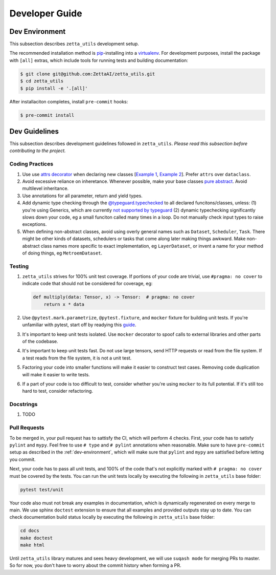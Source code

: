===============
Developer Guide
===============

.. _dev-environment:

Dev Environment
---------------

This subsection describes ``zetta_utils`` development setup.

The recommended installation method is `pip <https://pip.pypa.io/en/stable/>`_-installing into a `virtualenv <https://hynek.me/articles/virtualenv-lives/>`_. For development purposes, install the package with ``[all]`` extras, which include tools for running tests and building documentation:

.. code-block:: console

   $ git clone git@github.com:ZettaAI/zetta_utils.git
   $ cd zetta_utils
   $ pip install -e '.[all]'

After installaciton completes, install ``pre-commit`` hooks:

.. code-block:: console

   $ pre-commit install



Dev Guidelines
--------------

This subsection describes development guidelines followed in ``zetta_utils``.
*Please read this subsection before contributing to the project.*

Coding Practices
~~~~~~~~~~~~~~~~
1. Use use `attrs decorator <https://www.attrs.org/en/stable/index.html>`_ when declaring new classes
   [`Example 1 <https://github.com/ZettaAI/zetta_utils/blob/main/zetta_utils/bbox.py>`_,
   `Example 2 <https://github.com/ZettaAI/zetta_utils/blob/main/zetta_utils/training/datasets/layer_dataset.py>`_].
   Prefer ``attrs`` over ``dataclass``.

2. Avoid excessive reliance on inheretance. Whenever possible, make your base classes
   `pure abstract <https://en.wikibooks.org/wiki/C%2B%2B_Programming/Classes/Abstract_Classes/Pure_Abstract_Classes>`_.
   Avoid multilevel inheritance.

3. Use annotations for all parameter, return and yield types.

4. Add dynamic type checking through the `@typeguard.typechecked <https://typeguard.readthedocs.io/en/latest/>`_ to all
   declared funcitons/classes, unless: (1) you're using Generics, which are currently `not supported by typeguard <https://github.com/agronholm/typeguard/issues/139>`_ (2) dynamic typechecking significantly slows down your code, eg a small funciton called many times in a loop.
   Do not manually check input types to raise exceptions.

5. When defining non-abstract classes, avoid using overly general names such as ``Dataset``, ``Scheduler``, ``Task``.
   There might be other kinds of datasets, schedulers or tasks that come along later making things awkward.
   Make non-abstract class names more specific to exact implementation, eg ``LayerDataset``, or invent a name for your
   method of doing things, eg ``MetroemDataset``.

Testing
~~~~~~~

1. ``zetta_utils`` strives for 100% unit test coverage. If portions of your code are trivial, use ``#pragma: no cover`` to indicate
   code that should not be considered for coverage, eg:

   .. code::

        def multiply(data: Tensor, x) -> Tensor:  # pragma: no cover
            return x * data
   ..

2. Use ``@pytest.mark.parametrize``, ``@pytest.fixture``, and ``mocker`` fixture for building unit tests. If you're unfamiliar with pytest,
   start off by readying this `guide <https://www.nerdwallet.com/blog/engineering/5-pytest-best-practices/>`_.

3. It's important to keep unit tests isolated. Use ``mocker`` decorator to spoof calls to external libraries and other parts of the codebase.

4. It's important to keep unit tests fast. Do not use large tensors, send HTTP requests or read from the file system. If a test reads from the
   file system, it is not a unit test.

5. Factoring your code into smaller functions will make it easier to construct test cases. Removing code duplication will make it easier
   to write tests.

6. If a part of your code is too difficult to test, consider whether you're using ``mocker`` to its full potential. If it's still too hard
   to test, consider refactoring.

Docstrings
~~~~~~~~~~

1. TODO


Pull Requests
~~~~~~~~~~~~~

To be merged in, your pull request has to sattisfy the CI, which will perform 4 checks.
First, your code has to satisfy ``pylint`` and ``mypy``.
Feel free to use ``# type`` and ``# pylint`` annotations when reasonable.
Make sure to have ``pre-commit`` setup as described in the :ref:`dev-environment`, which will make sure that
``pylint`` and ``mypy`` are sattisfied before letting you commit.

Next, your code has to pass all unit tests, and 100% of the code that's not explicitly marked
with ``# pragma: no cover`` must be covered by the tests. You can run the unit tests locally by executing
the following in ``zetta_utils`` base folder:

.. code-block:: bash

       pytest test/unit


Your code also must not break any examples in documentation, which is dynamically regenerated on every merge to main.
We use sphinx ``doctest`` extension to ensure that all examples and provided outputs stay up to date.
You can check documentation build status locally by executing the following in ``zetta_utils`` base folder:


.. code-block:: bash

        cd docs
        make doctest
        make html

Until ``zetta_utils`` library matures and sees heavy development, we will use ``suqash mode`` for merging PRs to master.
So for now, you don't have to worry about the commit history when forming a PR.
